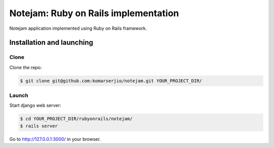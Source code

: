 *************************************
Notejam: Ruby on Rails implementation
*************************************

Notejam application implemented using Ruby on Rails framework.

==========================
Installation and launching
==========================

-----
Clone
-----

Clone the repo:

.. code-block:: bash

    $ git clone git@github.com:komarserjio/notejam.git YOUR_PROJECT_DIR/

------
Launch
------

Start django web server:

.. code-block:: bash

    $ cd YOUR_PROJECT_DIR/rubyonrails/notejam/
    $ rails server

Go to http://127.0.0.1:3000/ in your browser.
